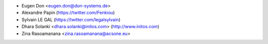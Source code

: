 * Eugen Don <eugen.don@don-systems.de>
* Alexandre Papin (https://twitter.com/Fenkiou)
* Sylvain LE GAL (https://twitter.com/legalsylvain)
* Dhara Solanki <dhara.solanki@initos.com> (http://www.initos.com)
* Zina Rasoamanana <zina.rasoamanana@acsone.eu>
